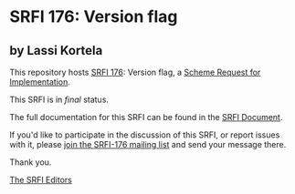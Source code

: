 * SRFI 176: Version flag

** by Lassi Kortela



This repository hosts [[https://srfi.schemers.org/srfi-176/][SRFI 176]]: Version flag, a [[https://srfi.schemers.org/][Scheme Request for Implementation]].

This SRFI is in /final/ status.

The full documentation for this SRFI can be found in the [[https://srfi.schemers.org/srfi-176/srfi-176.html][SRFI Document]].

If you'd like to participate in the discussion of this SRFI, or report issues with it, please [[https://srfi.schemers.org/srfi-176/][join the SRFI-176 mailing list]] and send your message there.

Thank you.


[[mailto:srfi-editors@srfi.schemers.org][The SRFI Editors]]
